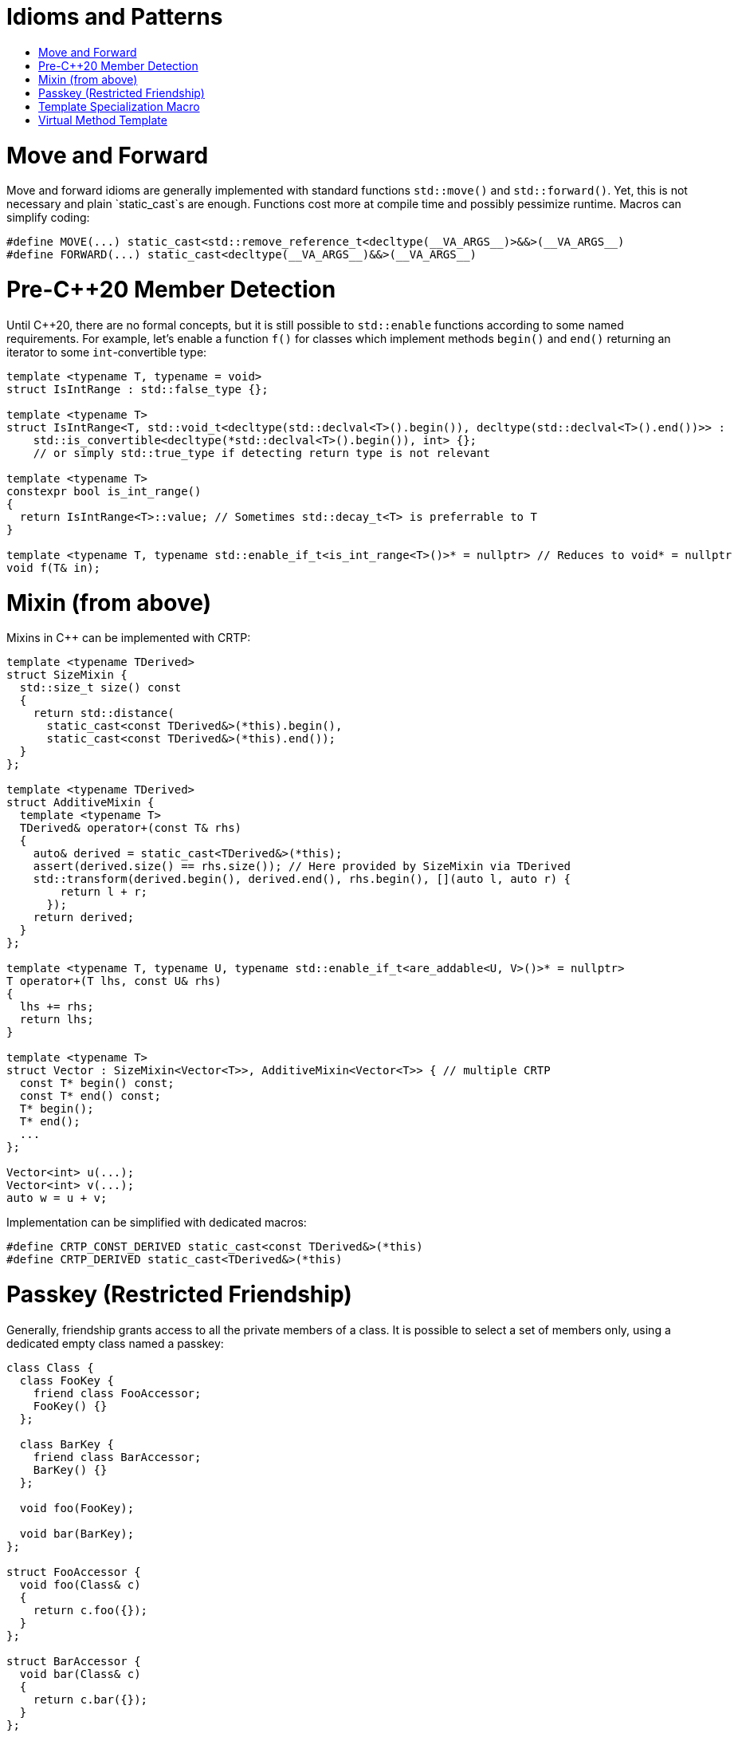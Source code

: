 :toc: macro
:toc-title:
:toclevels: 99
= Idioms and Patterns

toc::[]

= Move and Forward

Move and forward idioms are generally implemented with standard functions `std::move()` and `std::forward()`.
Yet, this is not necessary and plain `static_cast`s are enough.
Functions cost more at compile time and possibly pessimize runtime.
Macros can simplify coding:

```cpp
#define MOVE(...) static_cast<std::remove_reference_t<decltype(__VA_ARGS__)>&&>(__VA_ARGS__)
#define FORWARD(...) static_cast<decltype(__VA_ARGS__)&&>(__VA_ARGS__)
```

= Pre-C++20 Member Detection

Until C++20, there are no formal concepts, but it is still possible to `std::enable` functions according to some named requirements.
For example, let's enable a function `f()` for classes which implement methods `begin()` and `end()` returning an iterator to some `int`-convertible type:

```cpp
template <typename T, typename = void>
struct IsIntRange : std::false_type {};

template <typename T>
struct IsIntRange<T, std::void_t<decltype(std::declval<T>().begin()), decltype(std::declval<T>().end())>> :
    std::is_convertible<decltype(*std::declval<T>().begin()), int> {};
    // or simply std::true_type if detecting return type is not relevant

template <typename T>
constexpr bool is_int_range()
{
  return IsIntRange<T>::value; // Sometimes std::decay_t<T> is preferrable to T
}

template <typename T, typename std::enable_if_t<is_int_range<T>()>* = nullptr> // Reduces to void* = nullptr
void f(T& in);
```

= Mixin (from above)

Mixins in C++ can be implemented with CRTP:

```cpp
template <typename TDerived>
struct SizeMixin {
  std::size_t size() const
  {
    return std::distance(
      static_cast<const TDerived&>(*this).begin(),
      static_cast<const TDerived&>(*this).end());
  }
};

template <typename TDerived>
struct AdditiveMixin {
  template <typename T>
  TDerived& operator+(const T& rhs)
  {
    auto& derived = static_cast<TDerived&>(*this);
    assert(derived.size() == rhs.size()); // Here provided by SizeMixin via TDerived
    std::transform(derived.begin(), derived.end(), rhs.begin(), [](auto l, auto r) {
        return l + r;
      });
    return derived;
  }
};

template <typename T, typename U, typename std::enable_if_t<are_addable<U, V>()>* = nullptr>
T operator+(T lhs, const U& rhs)
{
  lhs += rhs;
  return lhs;
}

template <typename T>
struct Vector : SizeMixin<Vector<T>>, AdditiveMixin<Vector<T>> { // multiple CRTP
  const T* begin() const;
  const T* end() const;
  T* begin();
  T* end();
  ...
};

Vector<int> u(...);
Vector<int> v(...);
auto w = u + v;
```

Implementation can be simplified with dedicated macros:

```cpp
#define CRTP_CONST_DERIVED static_cast<const TDerived&>(*this)
#define CRTP_DERIVED static_cast<TDerived&>(*this)
```

= Passkey (Restricted Friendship)

Generally, friendship grants access to all the private members of a class.
It is possible to select a set of members only, using a dedicated empty class named a passkey:

```cpp
class Class {
  class FooKey {
    friend class FooAccessor;
    FooKey() {}
  };

  class BarKey {
    friend class BarAccessor;
    BarKey() {}
  };

  void foo(FooKey);

  void bar(BarKey);
};

struct FooAccessor {
  void foo(Class& c)
  {
    return c.foo({});
  }
};

struct BarAccessor {
  void bar(Class& c)
  {
    return c.bar({});
  }
};
```

= Template Specialization Macro

TODO

```cpp
#define FOREACH_SUPPORTED_TYPE(MACRO) \
  MACRO(bool) \
  MACRO(int) \
  MACRO(float)
```

= Virtual Method Template

It is not possible to declare method templates `virtual`.
Yet, when the set of acceptable template parameters is finite, then a workaround can be implemented:

```cpp
struct Interface {
  virtual void method(bool) = 0;
  virtual void method(int) = 0;
  virtual void method(float) = 0;
};

template <typename TDerived>
struct InterfaceImpl : Interface {

  void method(bool a) override
  {
    return CRTP_DERIVED.method_impl(a);
  }

  void method(int a) override
  {
    return CRTP_DERIVED.method_impl(a);
  }

  void method(float a) override
  {
    return CRTP_DERIVED.method_impl(a);
  }
};

struct Implementation : InterfaceImpl<Implementation> {

  template <typename T>
  void method_impl(T a)
  {
    ...
  }
};
```

Given that the contents of `Interface` and `InterfaceImpl` are repetitive, they can be macro-generated:

```cpp
struct Interface {
#define DECLARE_METHOD(T) \
  virtual void method(T) = 0;
FOREACH_SUPPORTED_TYPE(DECLARE_METHOD)
#undef DECLARE_METHOD
};

template <typename TDerived>
struct InterfaceImpl : Interface {
#define DEFINE_METHOD(T) \
  void method(T a) override \
  { \
    return CRTP_DERIVED.method_impl(a); \
  }
FOREACH_SUPPORTED_TYPE(DEFINE_METHOD)
#undef DEFINE_METHOD
};

struct Implementation : InterfaceImpl<Implementation> {

  template <typename T>
  void method_impl(T a)
  {
    ...
  }
};
```
